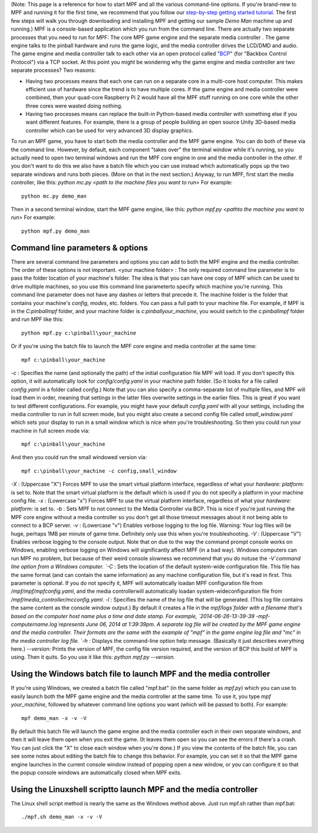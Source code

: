 
(Note: This page is a reference for how to start MPF and all the
various command-line options. If you're brand-new to MPF and running
it for the first time, we recommend that you follow our `step-by-step
getting started tutorial`_. The first few steps will walk you through
downloading and installing MPF and getting our sample *Demo Man*
machine up and running.) MPF is a console-based application which you
run from the command line. There are actually two separate processes
that you need to run for MPF: The core MPF game engine and the
separate media controller . The game engine talks to the pinball
hardware and runs the game logic, and the media controller drives the
LCD/DMD and audio. The game engine and media controller talk to each
other via an open protocol called "`BCP`_" (for "Backbox Control
Protocol") via a TCP socket. At this point you might be wondering why
the game engine and media controller are two separate processes? Two
reasons:


+ Having two processes means that each one can run on a separate core
  in a multi-core host computer. This makes efficient use of hardware
  since the trend is to have multiple cores. If the game engine and
  media controller were combined, then your quad-core Raspberry Pi 2
  would have all the MPF stuff running on one core while the other three
  cores were wasted doing nothing.
+ Having two processes means can replace the built-in Python-based
  media controller with something else if you want different features.
  For example, there is a group of people building an open source Unity
  3D-based media controller which can be used for very advanced 3D
  display graphics.


To run an MPF game, you have to start both the media controller and
the MPF game engine. You can do both of these via the command line.
However, by default, each component "takes over" the terminal window
while it's running, so you actually need to open two terminal windows
and run the MPF core engine in one and the media controller in the
other. If you don't want to do this we also have a batch file which
you can use instead which automatically pops up the two separate
windows and runs both pieces. (More on that in the next section.)
Anyway, to run MPF, first start the media controller, like this:
`python mc.py <path to the machine files you want to run>` For
example:


::

    
    python mc.py demo_man


Then in a second terminal window, start the MPF game engine, like
this: `python mpf.py <pathto the machine you want to run>` For
example:


::

    
    python mpf.py demo_man




Command line parameters & options
---------------------------------

There are several command line parameters and options you can add to
both the MPF engine and the media controller. The order of these
options is not important. <your machine folder> : The only required
command line parameter is to pass the folder location of your
machine's folder. The idea is that you can have one copy of MPF which
can be used to drive multiple machines, so you use this command line
parameterto specify which machine you're running. This command line
parameter does not have any dashes or letters that precede it. The
machine folder is the folder that contains your machine's *config*,
*modes*, etc. folders. You can pass a full path to your machine file.
For example, if MPF is in the *C:\pinball\mpf* folder, and your
machine folder is *c:\pinball\your_machine*, you would switch to the
*c:\pinball\mpf* folder and run MPF like this:


::

    
    python mpf.py c:\pinball\your_machine


Or if you're using the batch file to launch the MPF core engine and
media controller at the same time:


::

    
    mpf c:\pinball\your_machine


`-c` : Specifies the name (and optionally the path) of the initial
configuration file MPF will load. If you don't specify this option, it
will automatically look for *config/config.yaml* in your machine path
folder. (So it looks for a file called *config.yaml* in a folder
called *config*.) Note that you can also specify a comma-separate list
of multiple files, and MPF will load them in order, meaning that
settings in the latter files overwrite settings in the earlier files.
This is great if you want to test different configurations. For
example, you might have your default *config.yaml* with all your
settings, including the media controller to run in full screen mode,
but you might also create a second config file called
*small_window.yaml* which sets your display to run in a small window
which is nice when you're troubleshooting. So then you could run your
machine in full screen mode via:


::

    
    mpf c:\pinball\your_machine


And then you could run the small windowed version via:


::

    
    mpf c:\pinball\your_machine -c config,small_window


`-X` : (Uppercase "X") Forces MPF to use the smart virtual platform
interface, regardless of what your *hardware: platform:* is set to.
Note that the smart virtual platform is the default which is used if
you do not specify a platform in your machine config file. `-x` :
(Lowercase "x") Forces MPF to use the virtual platform interface,
regardless of what your *hardware: platform:* is set to. `-b` : Sets
MPF to not connect to the Media Controller via BCP. This is nice if
you're just running the MPF core engine without a media controller so
you don't get all those timeout messages about it not being able to
connect to a BCP server. `-v` : (Lowercase "v") Enables verbose
logging to the log file. Warning: Your log files will be huge, perhaps
1MB per minute of game time. Definitely only use this when you're
troubleshooting. `-V` : (Uppercase "V") Enables verbose logging to the
console output. Note that on due to the way the command prompt console
works on Windows, enabling verbose logging on Windows will
significantly affect MPF (in a bad way). Windows computers can run MPF
no problem, but because of their weird console slowness we recommend
that you do notuse the `-V`command line option from a Windows
computer. `-C` : Sets the location of the default system-wide
configuration file. This file has the same format (and can contain the
same information) as any machine configuration file, but it's read in
first. This parameter is optional. If you do not specify it, MPF will
automatically loadan MPF configuration file from
`/mpf/mpf/mpfconfig.yaml`, and the media controllerwill automatically
loadan system-wideconfiguration file from
`/mpf/media_controller/mcconfig.yaml`. `-l` : Specifies the name of
the log file that will be generated. (This log file contains the same
content as the console window output.) By default it creates a file in
the `mpf/logs`folder with a filename that's based on the computer host
name plus a time and date stamp. For example, `2014-06-26-13-39-39
-mpf-computername.log`represents June 06, 2014 at 1:39:39pm. A
separate log file will be created by the MPF game engine and the media
controller. Their formats are the same with the example of "mpf" in
the game engine log file and "mc" in the media controller log file.
`-h` : Displays the command-line option help message. (Basically it
just describes everything here.) `--version:` Prints the version of
MPF, the config file version required, and the version of BCP this
build of MPF is using. Then it quits. So you use it like this: *python
mpf.py --version.*



Using the Windows batch file to launch MPF and the media controller
-------------------------------------------------------------------

If you're using Windows, we created a batch file called "mpf.bat" (in
the same folder as `mpf.py`) which you can use to easily launch both
the MPF game engine and the media controller at the same time. To use
it, you type `mpf your_machine`, followed by whatever command line
options you want (which will be passed to both). For example:


::

    
    mpf demo_man -x -v -V


By default this batch file will launch the game engine and the media
controller each in their own separate windows, and then it will leave
them open when you exit the game. (It leaves them open so you can see
the errors if there's a crash. You can just click the "X" to close
each window when you're done.) If you view the contents of the batch
file, you can see some notes about editing the batch file to change
this behavior. For example, you can set it so that the MPF game engine
launches in the current console window instead of popping open a new
window, or you can configure it so that the popup console windows are
automatically closed when MPF exits.



Using the Linuxshell scriptto launch MPF and the media controller
-----------------------------------------------------------------

The Linux shell script method is nearly the same as the Windows method
above. Just run mpf.sh rather than mpf.bat:


::

    
    ./mpf.sh demo_man -x -v -V


.. _BCP: https://missionpinball.com/docs/programming-guide/bcp1-0-spec/
.. _step-by-step getting started tutorial: /tutorial


